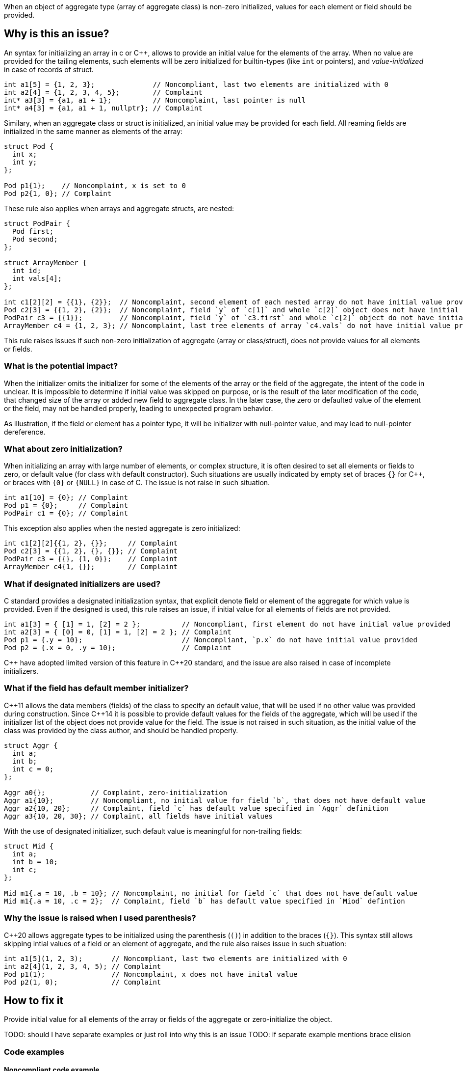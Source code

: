 When an object of aggregate type (array of aggregate class) is non-zero initialized,
values for each element or field should be provided.

== Why is this an issue?

An syntax for initializing an array in c or {cpp},
allows to provide an initial value for the elements of the array.
When no value are provided for the tailing elements, 
such elements will be zero initialized for builtin-types (like `int` or pointers),
and _value-initialized_ in case of records of struct.

[source,c]
----
int a1[5] = {1, 2, 3};              // Noncompliant, last two elements are initialized with 0
int a2[4] = {1, 2, 3, 4, 5};        // Complaint
int* a3[3] = {a1, a1 + 1};          // Noncomplaint, last pointer is null
int* a4[3] = {a1, a1 + 1, nullptr}; // Complaint
----

Similary, when an aggregate class or struct is initialized, 
an initial value may be provided for each field. 
All reaming fields are initialized in the same manner as
elements of the array: 

[source,c]
----
struct Pod {
  int x;
  int y;
};

Pod p1{1};    // Noncomplaint, x is set to 0
Pod p2{1, 0}; // Complaint
----

These rule also applies when arrays and aggregate structs,
are nested:

[source,c]
----
struct PodPair {
  Pod first;
  Pod second;
};

struct ArrayMember {
  int id;
  int vals[4];
};

int c1[2][2] = {{1}, {2}};  // Noncomplaint, second element of each nested array do not have initial value provided
Pod c2[3] = {{1, 2}, {2}};  // Noncomplaint, field `y` of `c[1]` and whole `c[2]` object does not have initial value provided
PodPair c3 = {{1}};         // Noncomplaint, field `y` of `c3.first` and whole `c[2]` object do not have initial value provided,
ArrayMember c4 = {1, 2, 3}; // Noncomplaint, last tree elements of array `c4.vals` do not have initial value provided
----

This rule raises issues if such non-zero initialization of aggregate (array or class/struct),
does not provide values for all elements or fields.

=== What is the potential impact?

When the initializer omits the initializer for some of the elements of the array or the field of the aggregate,
the intent of the code in unclear.
It is impossible to determine if initial value was skipped on purpose, or is the result of the later modification of the code,
that changed size of the array or added new field to aggregate class.
In the later case, the zero or defaulted value of the element or the field, may not be handled properly,
leading to unexpected program behavior.

As illustration, if the field or element has a pointer type, it will be initializer with null-pointer value,
and may lead to null-pointer dereference.

=== What about zero initialization?

When initializing an array with large number of elements, or complex structure,
it is often desired to set all elements or fields to zero, or default value (for class with default constructor).  
Such situations are usually indicated by empty set of braces `{}` for {cpp},
or braces with `{0}` or `{NULL}` in case of C. 
The issue is not raise in such situation.

[source,c]
----
int a1[10] = {0}; // Complaint
Pod p1 = {0};     // Complaint
PodPair c1 = {0}; // Complaint
----

This exception also applies when the nested aggregate is zero initialized:

[source,cpp]
----
int c1[2][2]{{1, 2}, {}};     // Complaint
Pod c2[3] = {{1, 2}, {}, {}}; // Complaint
PodPair c3 = {{}, {1, 0}};    // Complaint
ArrayMember c4{1, {}};        // Complaint
----

=== What if designated initializers are used?

C standard provides a designated initialization syntax, 
that explicit denote field or element of the aggregate for which value is provided.
Even if the designed is used, this rule raises an issue, if initial value for
all elements of fields are not provided.

[source,c]
----
int a1[3] = { [1] = 1, [2] = 2 };          // Noncompliant, first element do not have initial value provided
int a2[3] = { [0] = 0, [1] = 1, [2] = 2 }; // Complaint
Pod p1 = {.y = 10};                        // Noncompliant, `p.x` do not have initial value provided
Pod p2 = {.x = 0, .y = 10};                // Complaint
----

{cpp} have adopted limited version of this feature in {cpp}20 standard,
and the issue are also raised in case of incomplete initializers.

=== What if the field has default member initializer?

{cpp}11 allows the data members (fields) of the class to specify an default value,
that will be used if no other value was provided during construction.
Since {cpp}14 it is possible to provide default values for the fields of the aggregate, 
which will be used if the initializer list of the object does not provide value for the field.
The issue is not raised in such situation, as the initial value of the class was provided by the class author,
and should be handled properly. 

[source,cpp]
----
struct Aggr {
  int a;
  int b;
  int c = 0;
};

Aggr a0{};           // Complaint, zero-initialization
Aggr a1{10};         // Noncompliant, no initial value for field `b`, that does not have default value
Aggr a2{10, 20};     // Complaint, field `c` has default value specified in `Aggr` definition
Aggr a3{10, 20, 30}; // Complaint, all fields have initial values
----

With the use of designated initializer, such default value is meaningful for non-trailing fields:
[source,cpp]
----
struct Mid {
  int a;
  int b = 10;
  int c;
};

Mid m1{.a = 10, .b = 10}; // Noncomplaint, no initial for field `c` that does not have default value
Mid m1{.a = 10, .c = 2};  // Complaint, field `b` has default value specified in `Miod` defintion
----

=== Why the issue is raised when I used parenthesis?

{cpp}20 allows aggregate types to be initialized using the parenthesis (`()`) in addition to the braces (`{}`).
This syntax still allows skipping intial values of a field or an element of aggregate, and the rule also raises issue in such situation:

[source,c]
----
int a1[5](1, 2, 3);       // Noncompliant, last two elements are initialized with 0
int a2[4](1, 2, 3, 4, 5); // Complaint
Pod p1(1);                // Noncomplaint, x does not have inital value
Pod p2(1, 0);             // Complaint
----

== How to fix it

Provide initial value for all elements of the array or fields of the
aggregate or zero-initialize the object.

TODO: should I have separate examples or just roll into why this is an issue
TODO: if separate example mentions brace elision

=== Code examples

==== Noncompliant code example

[source,text,diff-id=1,diff-type=noncompliant]
----
FIXME
----

==== Compliant solution

[source,text,diff-id=1,diff-type=compliant]
----
FIXME
----

== Resources

=== External coding guidelines

* MISRA C:2012, 9.3 - Arrays shall not be partially initialized.

=== Documentation

 * {cpp} reference -- https://en.cppreference.com/w/cpp/language/aggregate_initialization[Aggregate initialization]
 * {cpp} reference -- https://en.cppreference.com/w/cpp/language/value_initialization[Value-initialization]

=== Related rules

 * S835 - Braces should be used to indicate and match the structure in the non-zero initialization of arrays and structures
 * S6872 - Aggregates should be initialized with braces in non-generic code

//=== How does this work?

//=== Pitfalls

//=== Going the extra mile


//== Resources
//=== Documentation
//=== Articles & blog posts
//=== Conference presentations
//=== Standards
//=== External coding guidelines
//=== Benchmarks

